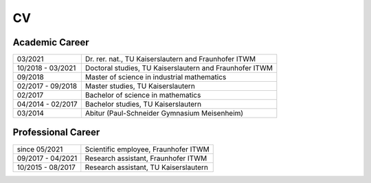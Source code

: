 CV
==

Academic Career
---------------

.. list-table::
    :header-rows: 0
    :align: left

    * - 03/2021
      - Dr. rer. nat., TU Kaiserslautern and Fraunhofer ITWM
    * - 10/2018 - 03/2021
      - Doctoral studies, TU Kaiserslautern and Fraunhofer ITWM
    * - 09/2018
      - Master of science in industrial mathematics
    * - 02/2017 - 09/2018
      - Master studies, TU Kaiserslautern
    * - 02/2017
      - Bachelor of science in mathematics
    * - 04/2014 - 02/2017
      - Bachelor studies, TU Kaiserslautern
    * - 03/2014
      - Abitur (Paul-Schneider Gymnasium Meisenheim)



Professional Career
-------------------

.. list-table::
    :header-rows: 0
    :align: left

    * - since 05/2021
      - Scientific employee, Fraunhofer ITWM
    * - 09/2017 - 04/2021
      - Research assistant, Fraunhofer ITWM
    * - 10/2015 - 08/2017
      - Research assistant, TU Kaiserslautern
